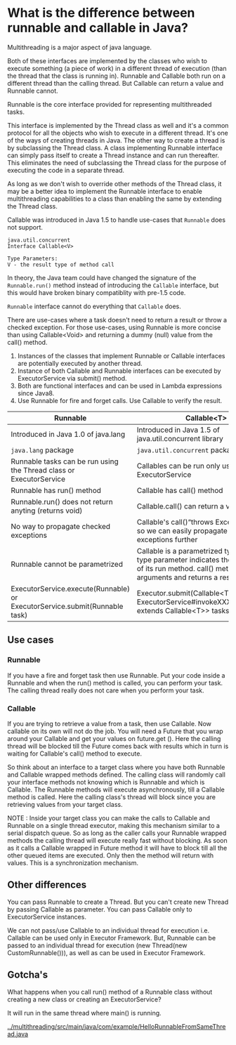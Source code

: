 * What is the difference between runnable and callable in Java?

Multithreading is a major aspect of java language.

Both of these interfaces are implemented by the classes who wish to execute something (a piece of work) in a different thread of execution (than the thread that the class is running in). Runnable and Callable both run on a different thread than the calling thread. But Callable can return a value and Runnable cannot.

Runnable is the core interface provided for representing multithreaded tasks.

This interface is implemented by the Thread class as well and it's a common protocol for all the objects who wish to execute in a different thread. It's one of the ways of creating threads in Java. The other way to create a thread is by subclassing the Thread class. A class implementing Runnable interface can simply pass itself to create a Thread instance and can run thereafter. This eliminates the need of subclassing the Thread class for the purpose of executing the code in a separate thread.

As long as we don't wish to override other methods of the Thread class, it may be a better idea to implement the Runnable interface to enable multithreading capabilities to a class than enabling the same by extending the Thread class.

Callable was introduced in Java 1.5 to handle use-cases that ~Runnable~ does not support.

#+begin_src 
java.util.concurrent
Interface Callable<V>

Type Parameters:
V - the result type of method call  
#+end_src

In theory, the Java team could have changed the signature of the ~Runnable.run()~ method instead of introducing the ~Callable~ interface, but this would have broken binary compatiblity with pre-1.5 code.

~Runnable~ interface cannot do everything that ~Callable~ does.

There are use-cases where a task doesn't need to return a result or throw a checked exception. For those use-cases, using Runnable is more concise than using Callable<Void> and returning a dummy (null) value from the call() method.

1. Instances of the classes that implement Runnable or Callable interfaces are potentially executed by another thread.
1. Instance of both Callable and Runnable interfaces can be executed by ExecutorService via submit() method.
1. Both are functional interfaces and can be used in Lambda expressions since Java8.
1. Use Runnable for fire and forget calls. Use Callable to verify the result.

|----------------------------------------------------------------------------+---------------------------------------------------------------------------------------------------------|
| Runnable                                                                   | Callable<T>                                                                                             |
|----------------------------------------------------------------------------+---------------------------------------------------------------------------------------------------------|
| Introduced in Java 1.0 of java.lang                                        | Introduced in Java 1.5 of java.util.concurrent library                                                  |
| ~java.lang~ package                                                        | ~java.util.concurrent~ package                                                                          |
| Runnable tasks can be run using the Thread class or ExecutorService        | Callables can be run only using ExecutorService                                                         |
| Runnable has run() method                                                  | Callable has call() method                                                                              |
| Runnable.run() does not return anyting (returns void)                      | Callable.call() can return a value                                                                      |
| No way to propagate checked exceptions                                     | Callable's call()“throws Exception” clause so we can easily propagate checked exceptions further        |
| Runnable cannot be parametrized                                            | Callable is a parametrized type whose type parameter indicates the return type of its run method. call() method takes no arguments and returns a result of type V.    |
| ExecutorService.execute(Runnable) or ExecutorService.submit(Runnable task) | Executor.submit(Callable<T> task) or ExecutorService#invokeXXX(Collection<? extends Callable<T>> tasks) |

** Use cases

*** Runnable

    If you have a fire and forget task then use Runnable. Put your code inside a Runnable and when the run() method is called, you can perform your task. The calling thread really does not care when you perform your task.

*** Callable

    If you are trying to retrieve a value from a task, then use Callable. Now callable on its own will not do the job. You will need a Future that you wrap around your Callable and get your values on future.get (). Here the calling thread will be blocked till the Future comes back with results which in turn is waiting for Callable's call() method to execute.

So think about an interface to a target class where you have both Runnable and Callable wrapped methods defined. The calling class will randomly call your interface methods not knowing which is Runnable and which is Callable. The Runnable methods will execute asynchronously, till a Callable method is called. Here the calling class's thread will block since you are retrieving values from your target class.

NOTE : Inside your target class you can make the calls to Callable and Runnable on a single thread executor, making this mechanism similar to a serial dispatch queue. So as long as the caller calls your Runnable wrapped methods the calling thread will execute really fast without blocking. As soon as it calls a Callable wrapped in Future method it will have to block till all the other queued items are executed. Only then the method will return with values. This is a synchronization mechanism.

** Other differences

You can pass Runnable to create a Thread. But you can't create new Thread by passing Callable as parameter. You can pass Callable only to ExecutorService instances.

We can not pass/use Callable to an individual thread for execution i.e. Callable can be used only in Executor Framework. But, Runnable can be passed to an individual thread for execution (new Thread(new CustomRunnable())), as well as can be used in Executor Framework.

** Gotcha's

   What happens when you call run() method of a Runnable class without creating a new class or creating an ExecutorService?

   It will run in the same thread where main() is running.

   [[../multithreading/src/main/java/com/example/HelloRunnableFromSameThread.java]]

